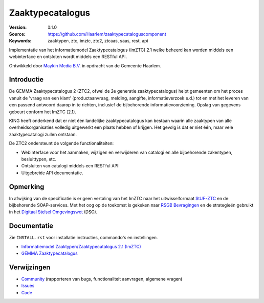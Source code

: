 =================
Zaaktypecatalogus
=================

:Version: 0.1.0
:Source: https://github.com/Haarlem/zaaktypecataloguscomponent
:Keywords: zaaktypen, ztc, imztc, ztc2, ztcaas, saas, rest, api

|build-status| |coverage|

Implementatie van het informatiemodel Zaaktypecatalogus (ImZTC) 2.1 welke
beheerd kan worden middels een webinterface en ontsloten wordt middels een
RESTful API.

Ontwikkeld door `Maykin Media B.V. <https://www.maykinmedia.nl>`_ in opdracht
van de Gemeente Haarlem.


Introductie
===========

De GEMMA Zaaktypecatalogus 2 (ZTC2, ofwel de 2e generatie zaaktypecatalogus)
helpt gemeenten om het proces vanuit de 'vraag van een klant' (productaanvraag,
melding, aangifte, informatieverzoek e.d.) tot en met het leveren van een
passend antwoord daarop in te richten, inclusief de bijbehorende
informatievoorziening. Opslag van gegevens gebeurt conform het ImZTC (2.1).

KING heeft onderkend dat er niet één landelijke zaaktypecatalogus kan bestaan
waarin alle zaaktypen van alle overheidsorganisaties volledig uitgewerkt een
plaats hebben of krijgen. Het gevolg is dat er niet één, maar vele
zaaktypecatalogi zullen ontstaan.

De ZTC2 ondersteunt de volgende functionaliteiten:

* Webinterface voor het aanmaken, wijzigen en verwijderen van catalogi en alle
  bijbehorende zakentypen, besluittypen, etc.
* Ontsluiten van catalogi middels een RESTful API
* Uitgebreide API documentatie.


Opmerking
=========

In afwijking van de specificatie is er geen vertaling van het ImZTC naar het
uitwisselformaat `StUF-ZTC`_ en de bijbehorende SOAP-services. Met het oog op
de toekomst is gekeken naar `RSGB Bevragingen`_ en de strategieën gebruikt in
het `Digitaal Stelsel Omgevingswet`_ (DSO).


Documentatie
============

Zie ``INSTALL.rst`` voor installatie instructies, commando's en instellingen.

* `Informatiemodel Zaaktypen/Zaaktypecatalogus 2.1 (ImZTC) <http://www.gemmaonline.nl/index.php/Informatiemodel_Zaaktypen_(ImZTC)>`_
* `GEMMA Zaaktypecatalogus <https://www.gemmaonline.nl/index.php/GEMMA_Zaaktypecatalogus>`_



Verwijzingen
============

* `Community <https://discussie.kinggemeenten.nl/discussie/gemma/ztc>`_
  (rapporteren van bugs, functionaliteit aanvragen, algemene vragen)
* `Issues <https://github.com/Haarlem/zaaktypecataloguscomponent/issues>`_
* `Code <https://github.com/Haarlem/zaaktypecataloguscomponent>`_


.. |build-status| image:: https://secure.travis-ci.org/Haarlem/zaaktypecataloguscomponent.svg?branch=master
    :alt: Build status
    :target: https://travis-ci.org/Haarlem/zaaktypecataloguscomponent

.. |coverage| image:: https://codecov.io/github/Haarlem/zaaktypecataloguscomponent/coverage.svg?branch=master
    :alt: Coverage
    :target: https://codecov.io/github/Haarlem/zaaktypecataloguscomponent?branch=master

.. _RSGB Bevragingen: https://www.gemmaonline.nl/index.php/RSGB_Bevragingen
.. _StUF-ZTC: https://www.gemmaonline.nl/index.php/Sectormodel_Zaaktypen(-catalogus):_StUF%E2%80%93ZTC
.. _Digitaal Stelsel Omgevingswet: https://aandeslagmetdeomgevingswet.nl/digitaal-stelsel/documenten/documenten/api-uri-strategie/
